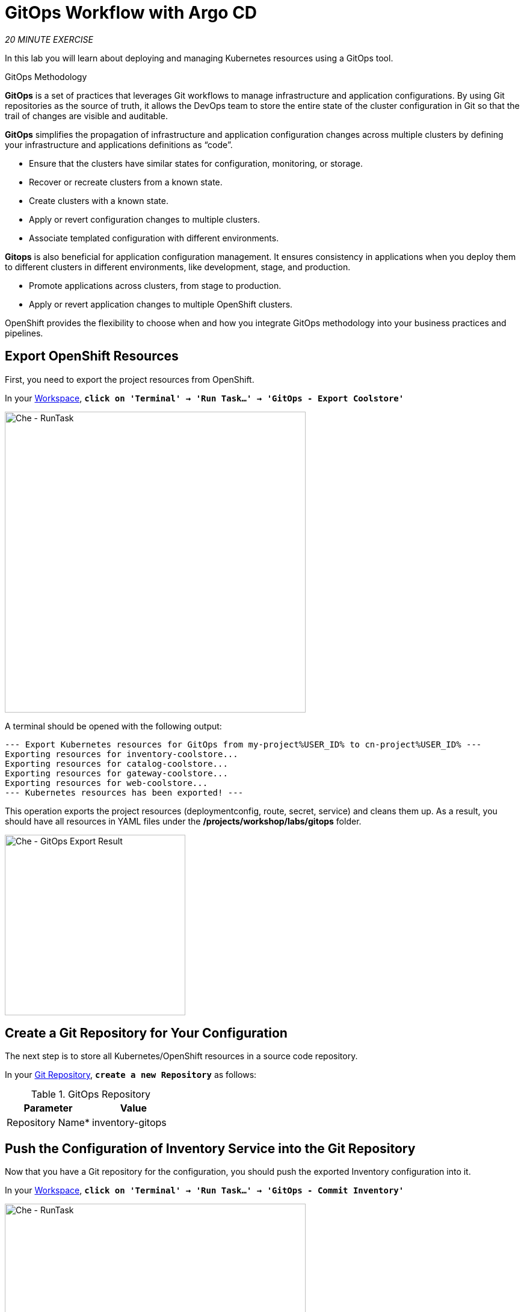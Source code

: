 :markup-in-source: verbatim,attributes,quotes
:CHE_URL: https://codeready-workspaces.%APPS_HOSTNAME_SUFFIX%
:GIT_URL: https://gitea-server-gitea.%APPS_HOSTNAME_SUFFIX%
:GITOPS_URL: https://argocd-server-argocd.%APPS_HOSTNAME_SUFFIX%
:USER_ID: %USER_ID%
:OPENSHIFT_PASSWORD: %OPENSHIFT_PASSWORD%
:OPENSHIFT_CONSOLE_URL: https://console-openshift-console.%APPS_HOSTNAME_SUFFIX%/topology/ns/cn-project{USER_ID}

= GitOps Workflow with Argo CD
:navtitle: GitOps Workflow with Argo CD

_20 MINUTE EXERCISE_

In this lab you will learn about deploying and managing Kubernetes resources using a GitOps tool.

[sidebar]
.GitOps Methodology
--
**GitOps** is a set of practices that leverages Git workflows to manage infrastructure and application configurations.
By using Git repositories as the source of truth, it allows the DevOps team to store the entire state of the cluster configuration in Git so that the trail of changes are visible and auditable. 

**GitOps** simplifies the propagation of infrastructure and application 
configuration changes across multiple clusters by defining your infrastructure and applications definitions as “code”.

- Ensure that the clusters have similar states for configuration, monitoring, or storage.
- Recover or recreate clusters from a known state.
- Create clusters with a known state.
- Apply or revert configuration changes to multiple clusters.
- Associate templated configuration with different environments.


**Gitops** is also beneficial for application configuration management. It ensures consistency in applications when you deploy them to 
different clusters in different environments, like development, stage, and production.

- Promote applications across clusters, from stage to production.
- Apply or revert application changes to multiple OpenShift clusters.

OpenShift provides the flexibility to choose when and how you integrate GitOps methodology into your business practices and pipelines.
--


== Export OpenShift Resources

First, you need to export the project resources from OpenShift.

In your {CHE_URL}[Workspace^,role='params-link'], `*click on 'Terminal' -> 'Run Task...' ->  'GitOps - Export Coolstore'*`

image::che-runtask.png[Che - RunTask, 500]

A terminal should be opened with the following output:

[source,shell,subs="{markup-in-source}"]
----
--- Export Kubernetes resources for GitOps from my-project{USER_ID} to cn-project{USER_ID} ---
Exporting resources for inventory-coolstore...
Exporting resources for catalog-coolstore...
Exporting resources for gateway-coolstore...
Exporting resources for web-coolstore...
--- Kubernetes resources has been exported! ---
----

This operation exports the project resources (deploymentconfig, route, secret, service)
and cleans them up. As a result, you should have all resources in YAML files under 
the **/projects/workshop/labs/gitops** folder.

image::che-gitops-export-result.png[Che - GitOps Export Result, 300]


== Create a Git Repository for Your Configuration

The next step is to store all Kubernetes/OpenShift resources in 
a source code repository.

In your {GIT_URL}[Git Repository^,role='params-link'], `*create a new Repository*` as follows:

.GitOps Repository
[%header,cols=2*]
|===
|Parameter 
|Value

|Repository Name*
|inventory-gitops

|===

== Push the Configuration of Inventory Service into the Git Repository

Now that you have a Git repository for the configuration, you should push the exported Inventory configuration into it.

In your {CHE_URL}[Workspace^,role='params-link'], `*click on 'Terminal' -> 'Run Task...' ->  'GitOps - Commit Inventory'*`

image::che-runtask.png[Che - RunTask, 500]

A terminal should be opened with the following output:

[source,shell,subs="{markup-in-source}"]
----
Initialized empty Git repository in /projects/workshop/labs/gitops/inventory-coolstore/.git/
[master (root-commit) 918f5d6] Initial Inventory GitOps
 6 files changed, 251 insertions(+)
 create mode 100644 configmap.yaml
 create mode 100644 deployment.yaml
 create mode 100644 deploymentconfig.yaml
 create mode 100644 route.yaml
 create mode 100644 secret.yaml
 create mode 100644 service.yaml
Enumerating objects: 8, done.
Counting objects: 100% (8/8), done.
Delta compression using up to 16 threads
Compressing objects: 100% (7/7), done.
Writing objects: 100% (8/8), 2.42 KiB | 2.42 MiB/s, done.
Total 8 (delta 1), reused 0 (delta 0), pack-reused 0
remote: . Processing 1 references
remote: Processed 1 references in total
To http://gitea-server.gitea.svc:3000/user1/inventory-gitops.git
 * [new branch]      master -> master
----

Once done, in {GIT_URL}/user{USER_ID}/inventory-gitops[Git Repository^, role='params-link'], `*refresh the page of your 'inventory-gitops' repository*`. You should 
see the files in the repository.

image::gitea-inventory-gitops-repo.png[GitOps Repository,900]


== What is Argo CD?

[sidebar]
--
image::argocd-logo.png[Argo CD Logo, 200]

https://argoproj.github.io/argo-cd/[Argo CD^] is a declarative, GitOps continuous delivery tool for Kubernetes.

It follows the GitOps pattern of using Git repositories as the source of truth for defining 
the desired application state. 

It automates the deployment of the desired application states in the specified target environments. Application 
deployments can track updates to branches, tags, or pinned to a specific version of manifests at a Git commit.
--


== Log in to Argo CD

`*Click on the 'Developer GitOps' button below*`

[link={GITOPS_URL}]
[window=_blank, align="center"]
[role='params-link']
image::developer-gitops-button.png[Developer GitOps - Button, 300]

Then `*log in as user{USER_ID}/{OPENSHIFT_PASSWORD}*`. Once completed, you will be redirected to the following page.

image::argocd-home.png[Argo CD - Home Page, 500]

== Add your Newly Created GitOps Repository 

In {GITOPS_URL}[Argo CD^,role='params-link'], `*Select the 'Configuration menu' then click on 'Repositories'*`

image::argocd-configure-repositories.png[Argo CD - Configure Repositories, 500]

`*Click on 'CONNECT REPO USING HTTPS'*` and enter the following:

.Repository Configuration
[%header,cols="30%,70%"]
|===
|Parameter 
|Value

|Type
|git

|Repository URL
|\http://gitea-server.gitea.svc:3000/user{USER_ID}/inventory-gitops.git

|===

Finally, `*Click on 'CONNECT'*`.

Your GitOps repository is now added to Argo CD.

image::argocd-inventory-repository.png[Argo CD - Repository, 800]


== Create a GitOps Application

In {GITOPS_URL}[Argo CD^,role='params-link'], `*Select the 'Application menu' then click on '+ New App'*` and enter the following details:

image::argocd-configure-application.png[Argo CD - Configure Application, 500]

.Application Configuration
[%header,cols=3*]
|===
|Section 
|Parameter 
|Value

|GENERAL
|Application Name
|inventory{USER_ID}

|GENERAL
|Project
|cn-project{USER_ID}

|GENERAL
|SYNC POLICY
|Manual

|SOURCE
|Repository URL
|\http://gitea-server.gitea.svc:3000/user{USER_ID}/inventory-gitops.git

|SOURCE
|Revision
|HEAD

|SOURCE
|Path
|. _(dot)_

|DESTINATION
|Cluster
|\https://kubernetes.default.svc

|DESTINATION
|Namespace
|cn-project{USER_ID}

|===

Finally, `*Click on 'CREATE'*`.

Your Coolstore Application has been created in Argo CD.

image::argocd-outofsync-inventory-application.png[Argo CD - OutOfSync Application, 700]

The application status is initially in yellow **OutOfSync** state since the application has yet to be 
deployed into cn-project{USER_ID} OpenShift project, and no Kubernetes resources have been created.

image::argocd-outofsync-inventory-details.png[Argo CD - OutOfSync Application, 900]


== Deploy a Resource on OpenShift

In {GITOPS_URL}[Argo CD^,role='params-link'], `*click on the 3 dots menu at the left of the 'CM Inventory' resource then select 'Sync'*`

image::argocd-cm-inventory-sync.png[Argo CD - CM Inventory Sync, 700]

Then `*click on the 'Synchonize' button*`. Now the ConfigMap of Inventory has been deployed and synchronized 
with your environment.

In the {OPENSHIFT_CONSOLE_URL}[OpenShift Web Console^,role='params-link'], from the **Developer view**,
`*select your 'cn-project{USER_ID}'*` and `*click on 'Config Maps'*`. You should find the resource you just 
deployed via Argo CD.

image::openshift-cm-inventory-deployed.png[OpenShift - CM Inventory Deployed, 500]


== Recover from a Configuration Drift

A _Configuration Drift_ is a term used whenever someone makes ad hoc changes in a (production) environment
which are not recorded or tracked.

In the {OPENSHIFT_CONSOLE_URL}[OpenShift Web Console^,role='params-link'], from the **Developer view**,
`*select your 'cn-project{USER_ID}'*` and `*click on 'Config Maps' -> 'CM inventory' -> 'YAML'*`.

`*Add the following line in your configuration then click on 'Save'*`

[source,properties,subs="{markup-in-source}",role=copypaste]
----
simple.adhoc.change=This is a configuration drift
----

image::openshift-cm-inventory-drift.png[OpenShift - CM Inventory Configuration Drift, 900]

In {GITOPS_URL}[Argo CD^,role='params-link'], the 'CM Inventory' resource is no longer synchronized. 
`*Click on it then select 'Diff' tab and check 'Compact diff'*`.

image::argocd-cm-inventory-diff.png[Argo CD - CM Inventory Diff, 700]

Argo CD detects automatically your modification which is not compliant with the desired state described in Git - the source of truth. Indeed, from now, when you want to change the configuration, you will have to update the Git Repository first to record and track your changes to avoid _configuration drifts_.

You can leave the configuration drift as it is. You will fix it in the next lab.

== Push the Coolstore Configuration to the Git Repository

To prepare the next lab, you need to push the remaining coolstore application configuration to the Git repository.

In your {CHE_URL}[Workspace^,role='params-link'], `*click on 'Terminal' -> 'Run Task...' ->  'GitOps - Commit & Configure Coolstore'*`

image::che-runtask.png[Che - RunTask, 500]

Once done, in your {GIT_URL}/user{USER_ID}[Git Repository^,role='params-link'], you should see the 3 new '*-gitops' repositories.

image::gitea-gitops-repo.png[GitOps Repository,900]

In {GITOPS_URL}[Argo CD^,role='params-link'], you should see the 4 Applications in the  **OutOfSync** state since no service has not yet been deployed into cn-project{USER_ID} OpenShift project.

image::argocd-outofsync-coolstore.png[Argo CD - OutOfSync Application, 700]

**You are going to fix it in the next lab.**

Well done! You are ready for the next lab.